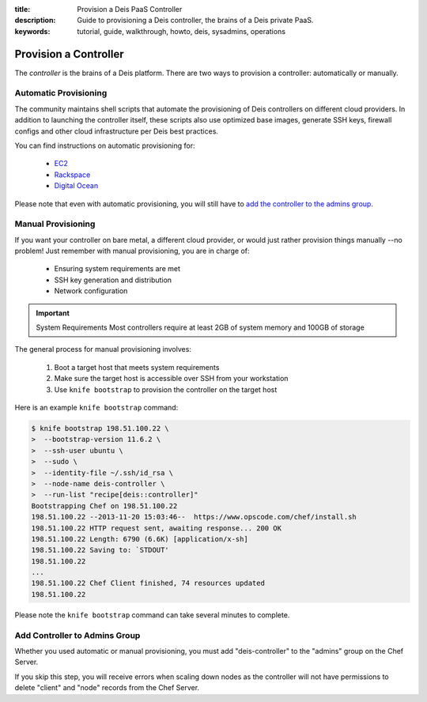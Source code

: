 :title: Provision a Deis PaaS Controller
:description: Guide to provisioning a Deis controller, the brains of a Deis private PaaS.
:keywords: tutorial, guide, walkthrough, howto, deis, sysadmins, operations

.. _provision-controller:

Provision a Controller
======================
The `controller` is the brains of a Deis platform.
There are two ways to provision a controller: automatically or manually.

Automatic Provisioning
----------------------
The community maintains shell scripts that automate the provisioning
of Deis controllers on different cloud providers.
In addition to launching the controller itself, these scripts also
use optimized base images, 
generate SSH keys, firewall configs and other cloud infrastructure 
per Deis best practices.

You can find instructions on automatic provisioning for:

 * `EC2`_
 * `Rackspace`_
 * `Digital Ocean`_

Please note that even with automatic provisioning, you will still have to
`add the controller to the admins group`_.

Manual Provisioning
-------------------
If you want your controller on bare metal, a different cloud provider, 
or would just rather provision things manually --no problem!  
Just remember with manual provisioning, you are in charge of:

 * Ensuring system requirements are met
 * SSH key generation and distribution
 * Network configuration

.. important:: System Requirements
   Most controllers require at least 2GB of system memory and 100GB of storage  

The general process for manual provisioning involves:

 #. Boot a target host that meets system requirements
 #. Make sure the target host is accessible over SSH from your workstation
 #. Use ``knife bootstrap`` to provision the controller on the target host

Here is an example ``knife bootstrap`` command:

.. code-block:: console

    $ knife bootstrap 198.51.100.22 \
    >  --bootstrap-version 11.6.2 \
    >  --ssh-user ubuntu \
    >  --sudo \
    >  --identity-file ~/.ssh/id_rsa \
    >  --node-name deis-controller \
    >  --run-list "recipe[deis::controller]"
    Bootstrapping Chef on 198.51.100.22
    198.51.100.22 --2013-11-20 15:03:46--  https://www.opscode.com/chef/install.sh
    198.51.100.22 HTTP request sent, awaiting response... 200 OK
    198.51.100.22 Length: 6790 (6.6K) [application/x-sh]
    198.51.100.22 Saving to: `STDOUT'
    198.51.100.22
    ...
    198.51.100.22 Chef Client finished, 74 resources updated
    198.51.100.22

Please note the ``knife bootstrap`` command can take several minutes to complete.

Add Controller to Admins Group
------------------------------
Whether you used automatic or manual provisioning,
you must add "deis-controller" to the "admins" group on the Chef Server.

If you skip this step, you will receive errors when scaling down nodes as the 
controller will not have permissions to delete "client" and "node" records from the Chef Server.

.. _`EC2`: https://github.com/opdemand/deis/tree/master/contrib/ec2#readme
.. _`Rackspace`: https://github.com/opdemand/deis/tree/master/contrib/rackspace#readme
.. _`Digital Ocean`: https://github.com/opdemand/deis/tree/master/contrib/digitalocean#readme
.. _`add the controller to the admins group`: #add-controller-to-admins-group
.. _`knife`: http://docs.opscode.com/knife.html

